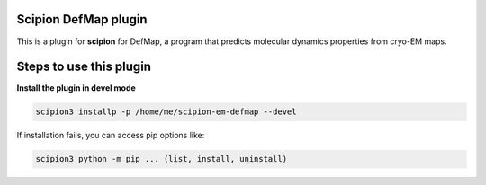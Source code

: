 =======================
Scipion DefMap plugin
=======================

This is a plugin for **scipion** for DefMap, a program that predicts molecular dynamics properties from cryo-EM maps.

==========================
Steps to use this plugin
==========================

**Install the plugin in devel mode**

.. code-block::

    scipion3 installp -p /home/me/scipion-em-defmap --devel

If installation fails, you can access pip options like:

.. code-block::

    scipion3 python -m pip ... (list, install, uninstall)
    